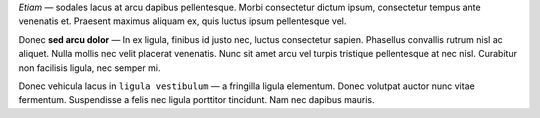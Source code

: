 *Etiam* — sodales lacus at arcu dapibus pellentesque. Morbi consectetur dictum
ipsum, consectetur tempus ante venenatis et. Praesent maximus aliquam ex,
quis luctus ipsum pellentesque vel.

Donec **sed arcu dolor** — In ex ligula, finibus id justo nec, luctus consectetur
sapien. Phasellus convallis rutrum nisl ac aliquet. Nulla mollis nec velit
placerat venenatis. Nunc sit amet arcu vel turpis tristique pellentesque at
nec nisl. Curabitur non facilisis ligula, nec semper mi.

Donec vehicula lacus in ``ligula vestibulum`` — a fringilla ligula
elementum. Donec volutpat auctor nunc vitae fermentum. Suspendisse a felis
nec ligula porttitor tincidunt. Nam nec dapibus mauris.
